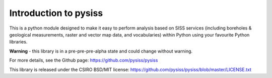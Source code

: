 Introduction to pysiss
======================

This is a python module designed to make it easy to perform analysis based on SISS services (including boreholes & geological measurements, raster and vector map data, and vocabularies) within Python using your favourite Python libraries. 

**Warning** - this library is in a pre-pre-pre-alpha state and could change without warning.

For more details, see the Github page: https://github.com/pysiss/pysiss

This library is released under the CSIRO BSD/MIT license: https://github.com/pysiss/pysiss/blob/master/LICENSE.txt